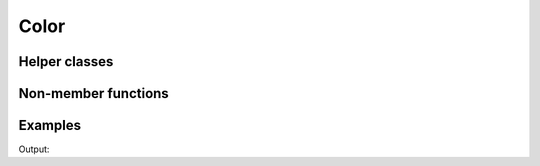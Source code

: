 Color
=====

.. doxygenenum:: chesscxx::Color

Helper classes
--------------

.. doxygengroup:: ColorHelpers
   :content-only:

Non-member functions
--------------------

.. doxygengroup:: ColorNonMemberFunctions
   :content-only:

Examples
--------

.. includeexamplesource:: color_usage
   :language: cpp

Output:

.. includeexampleoutput:: color_usage
   :language: none
